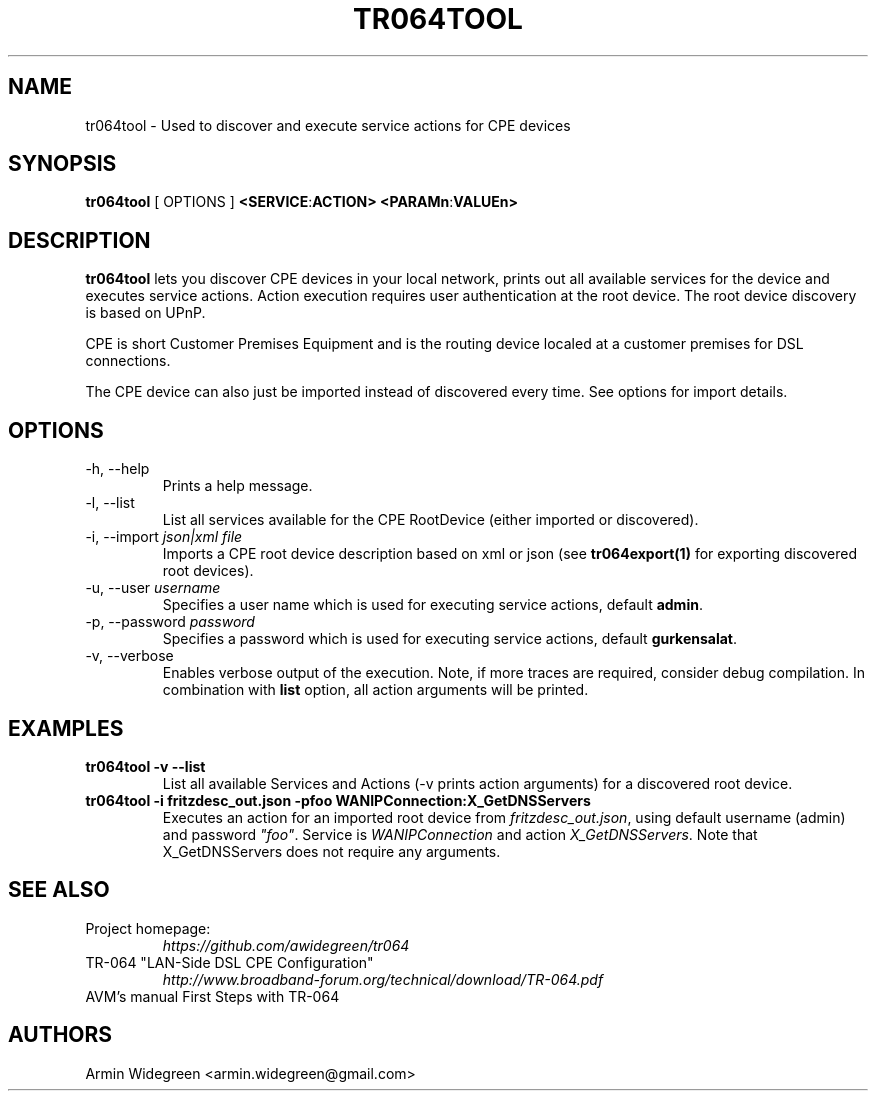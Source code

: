 .TH TR064TOOL 1 "Nov 1, 2014"

.SH NAME
tr064tool - Used to discover and execute service actions for CPE devices 

.SH SYNOPSIS

.B tr064tool\fP [ OPTIONS ] \fB<SERVICE\fP:\fBACTION>\fP \fB<PARAMn\fP:\fBVALUEn>\fP

.SH DESCRIPTION

.B tr064tool\fR lets you discover CPE devices in your local network, prints out
all available services for the device and executes service actions. Action
execution requires user authentication at the root device. The root device 
discovery is based on UPnP. 

.PP 
CPE is short Customer Premises Equipment and is the routing device localed at a 
customer premises for DSL connections.

.PP
The CPE device can also just be imported instead of discovered every time. See
options for import details.

.SH OPTIONS
.TP
\-h, --help
Prints a help message.
.TP
\-l, --list
List all services available for the CPE RootDevice (either imported or discovered).
.TP
\-i, --import \fIjson|xml file\fP
Imports a CPE root device description based on xml or json (see 
\fBtr064export(1)\fP for exporting discovered root devices).
.TP
\-u, --user \fIusername\fP
Specifies a user name which is used for executing service actions, default
\fBadmin\fP.
.TP
\-p, --password \fIpassword\fP
Specifies a password which is used for executing service actions, default 
\fBgurkensalat\fP.
.TP
\-v, --verbose 
Enables verbose output of the execution. Note, if more traces are required, 
consider debug compilation. In combination with \fBlist\fP option, all
action arguments will be printed. 

.SH EXAMPLES
.TP 
.B tr064tool -v --list 
List all available Services and Actions (-v prints action arguments) for a 
discovered root device.
.TP
.B tr064tool -i fritzdesc_out.json -pfoo WANIPConnection:X_GetDNSServers
Executes an action for an imported root device from \fIfritzdesc_out.json\fP,
using default username (admin) and password \fI"foo"\fP. 
Service is \fIWANIPConnection\fP and action \fIX_GetDNSServers\fP. 
Note that X_GetDNSServers does not require any arguments. 


.SH SEE ALSO
.TP
Project homepage:
.I https://github.com/awidegreen/tr064 
.TP
TR-064 "LAN-Side DSL CPE Configuration"
.I http://www.broadband-forum.org/technical/download/TR-064.pdf
.TP
AVM's manual First Steps with TR-064

.SH AUTHORS
Armin Widegreen <armin.widegreen@gmail.com>

